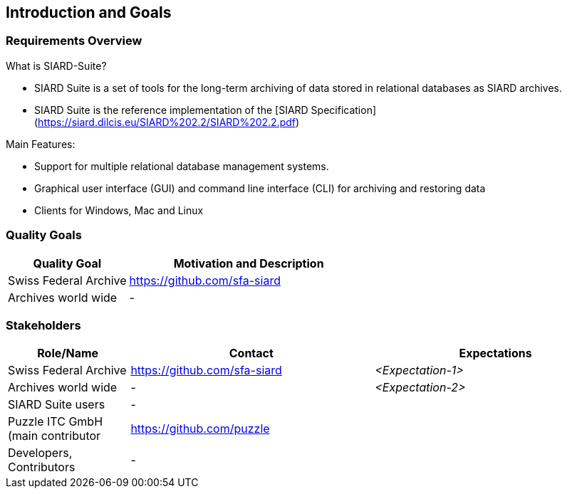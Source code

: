 ifndef::imagesdir[:imagesdir: ../images]

[[section-introduction-and-goals]]
== Introduction and Goals



=== Requirements Overview

What is SIARD-Suite?

* SIARD Suite is a set of tools for the long-term archiving of data stored in relational databases as SIARD archives.
* SIARD Suite is the reference implementation of the [SIARD Specification](https://siard.dilcis.eu/SIARD%202.2/SIARD%202.2.pdf)

Main Features:

* Support for multiple relational database management systems.
* Graphical user interface (GUI) and command line interface (CLI) for archiving and restoring data
* Clients for Windows, Mac and Linux

=== Quality Goals

[options="header",cols="1,2"]
|===
|Quality Goal|Motivation and Description
| Swiss Federal Archive | https://github.com/sfa-siard
| Archives world wide | -

|===

=== Stakeholders

[options="header",cols="1,2,2"]
|===
|Role/Name|Contact|Expectations
| Swiss Federal Archive | https://github.com/sfa-siard | _<Expectation-1>_
| Archives world wide | - | _<Expectation-2>_
| SIARD Suite users | - |
| Puzzle ITC GmbH (main contributor| https://github.com/puzzle |
| Developers, Contributors | - | |
|===
